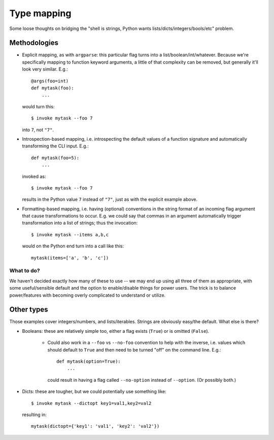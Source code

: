 ============
Type mapping
============

Some loose thoughts on bridging the "shell is strings, Python wants
lists/dicts/integers/bools/etc" problem.

Methodologies
=============

* Explicit mapping, as with ``argparse``: this particular flag turns into a
  list/boolean/int/whatever. Because we're specifically mapping to function
  keyword arguments, a little of that complexity can be removed, but generally
  it'll look very similar. E.g.::

    @args(foo=int)
    def mytask(foo):
        ...

  would turn this::

    $ invoke mytask --foo 7

  into ``7``, not ``"7"``.
* Introspection-based mapping, i.e. introspecting the default values of a
  function signature and automatically transforming the CLI input. E.g.::

    def mytask(foo=5):
        ...

  invoked as::

    $ invoke mytask --foo 7

  results in the Python value ``7`` instead of ``"7"``, just as with the
  explicit example above.
* Formatting-based mapping, i.e. having (optional) conventions in the string
  format of an incoming flag argument that cause transformations to occur.
  E.g. we could say that commas in an argument automatically trigger
  transformation into a list of strings; thus the invocation::

    $ invoke mytask --items a,b,c

  would on the Python end turn into a call like this::

    mytask(items=['a', 'b', 'c'])

What to do?
-----------

We haven't decided exactly how many of these to use -- we may end up using all
three of them as appropriate, with some useful/sensible default and the option
to enable/disable things for power users. The trick is to balance
power/features with becoming overly complicated to understand or utilize.

Other types
===========

Those examples cover integers/numbers, and lists/iterables. Strings are
obviously easy/the default. What else is there?

* Booleans: these are relatively simple too, either a flag exists (``True``) or
  is omitted (``False``).
  
    * Could also work in a ``--foo`` vs ``--no-foo`` convention to help with
      the inverse, i.e. values which should default to ``True`` and then need
      to be turned "off" on the command line. E.g.::

        def mytask(option=True):
            ...

      could result in having a flag called ``--no-option`` instead of
      ``--option``. (Or possibly both.)

* Dicts: these are tougher, but we could potentially use something like::

    $ invoke mytask --dictopt key1=val1,key2=val2

  resulting in::

    mytask(dictopt={'key1': 'val1', 'key2': 'val2'})
